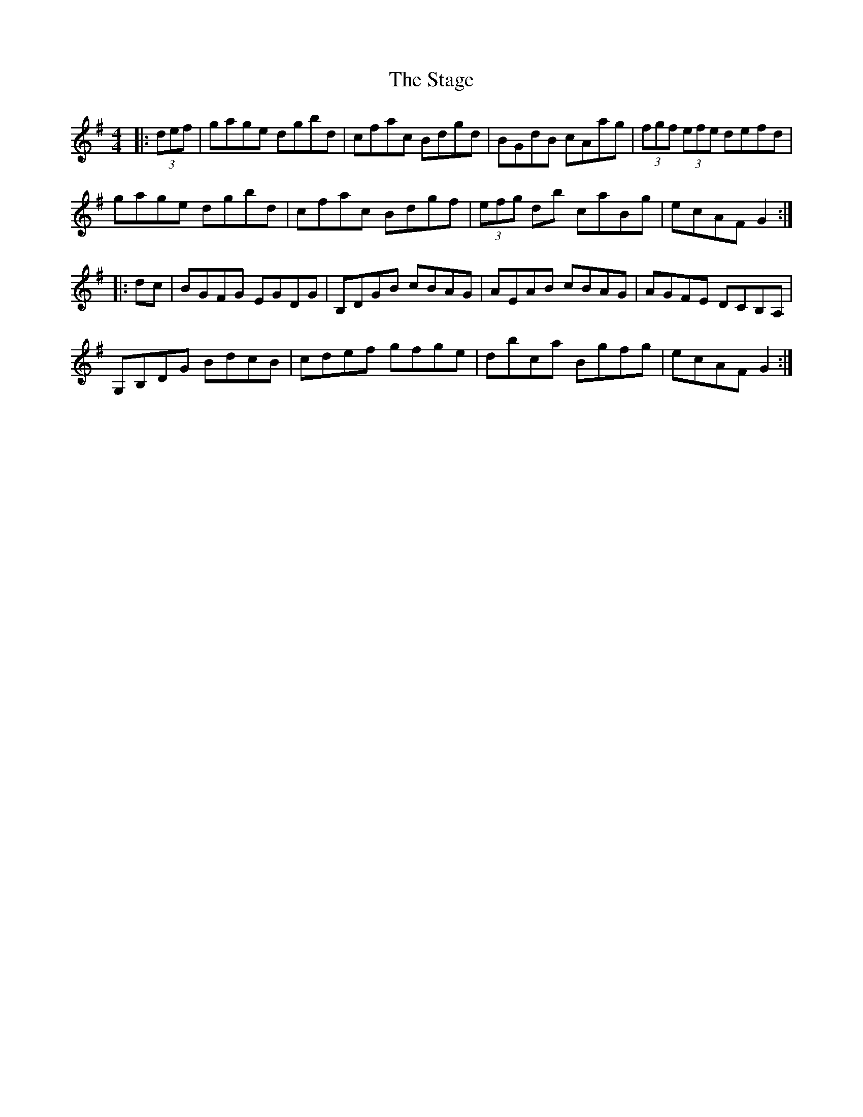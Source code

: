 X: 38345
T: Stage, The
R: hornpipe
M: 4/4
K: Gmajor
|:(3def|gage dgbd|cfac Bdgd|BGdB cAag|(3fgf (3efe defd|
gage dgbd|cfac Bdgf|(3efg db caBg|ecAF G2:|
|:dc|BGFG EGDG|B,DGB cBAG|AEAB cBAG|AGFE DCB,A,|
G,B,DG BdcB|cdef gfge|dbca Bgfg|ecAF G2:|

